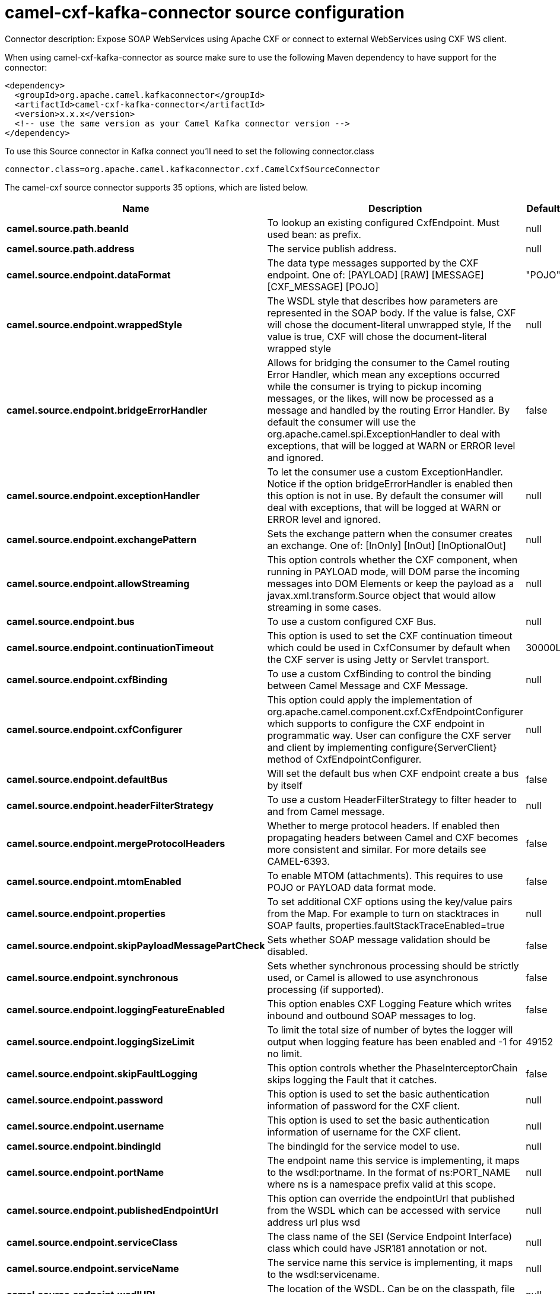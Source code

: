 // kafka-connector options: START
[[camel-cxf-kafka-connector-source]]
= camel-cxf-kafka-connector source configuration

Connector description: Expose SOAP WebServices using Apache CXF or connect to external WebServices using CXF WS client.

When using camel-cxf-kafka-connector as source make sure to use the following Maven dependency to have support for the connector:

[source,xml]
----
<dependency>
  <groupId>org.apache.camel.kafkaconnector</groupId>
  <artifactId>camel-cxf-kafka-connector</artifactId>
  <version>x.x.x</version>
  <!-- use the same version as your Camel Kafka connector version -->
</dependency>
----

To use this Source connector in Kafka connect you'll need to set the following connector.class

[source,java]
----
connector.class=org.apache.camel.kafkaconnector.cxf.CamelCxfSourceConnector
----


The camel-cxf source connector supports 35 options, which are listed below.



[width="100%",cols="2,5,^1,1,1",options="header"]
|===
| Name | Description | Default | Required | Priority
| *camel.source.path.beanId* | To lookup an existing configured CxfEndpoint. Must used bean: as prefix. | null | false | MEDIUM
| *camel.source.path.address* | The service publish address. | null | false | MEDIUM
| *camel.source.endpoint.dataFormat* | The data type messages supported by the CXF endpoint. One of: [PAYLOAD] [RAW] [MESSAGE] [CXF_MESSAGE] [POJO] | "POJO" | false | MEDIUM
| *camel.source.endpoint.wrappedStyle* | The WSDL style that describes how parameters are represented in the SOAP body. If the value is false, CXF will chose the document-literal unwrapped style, If the value is true, CXF will chose the document-literal wrapped style | null | false | MEDIUM
| *camel.source.endpoint.bridgeErrorHandler* | Allows for bridging the consumer to the Camel routing Error Handler, which mean any exceptions occurred while the consumer is trying to pickup incoming messages, or the likes, will now be processed as a message and handled by the routing Error Handler. By default the consumer will use the org.apache.camel.spi.ExceptionHandler to deal with exceptions, that will be logged at WARN or ERROR level and ignored. | false | false | MEDIUM
| *camel.source.endpoint.exceptionHandler* | To let the consumer use a custom ExceptionHandler. Notice if the option bridgeErrorHandler is enabled then this option is not in use. By default the consumer will deal with exceptions, that will be logged at WARN or ERROR level and ignored. | null | false | MEDIUM
| *camel.source.endpoint.exchangePattern* | Sets the exchange pattern when the consumer creates an exchange. One of: [InOnly] [InOut] [InOptionalOut] | null | false | MEDIUM
| *camel.source.endpoint.allowStreaming* | This option controls whether the CXF component, when running in PAYLOAD mode, will DOM parse the incoming messages into DOM Elements or keep the payload as a javax.xml.transform.Source object that would allow streaming in some cases. | null | false | MEDIUM
| *camel.source.endpoint.bus* | To use a custom configured CXF Bus. | null | false | MEDIUM
| *camel.source.endpoint.continuationTimeout* | This option is used to set the CXF continuation timeout which could be used in CxfConsumer by default when the CXF server is using Jetty or Servlet transport. | 30000L | false | MEDIUM
| *camel.source.endpoint.cxfBinding* | To use a custom CxfBinding to control the binding between Camel Message and CXF Message. | null | false | MEDIUM
| *camel.source.endpoint.cxfConfigurer* | This option could apply the implementation of org.apache.camel.component.cxf.CxfEndpointConfigurer which supports to configure the CXF endpoint in programmatic way. User can configure the CXF server and client by implementing configure\{ServerClient} method of CxfEndpointConfigurer. | null | false | MEDIUM
| *camel.source.endpoint.defaultBus* | Will set the default bus when CXF endpoint create a bus by itself | false | false | MEDIUM
| *camel.source.endpoint.headerFilterStrategy* | To use a custom HeaderFilterStrategy to filter header to and from Camel message. | null | false | MEDIUM
| *camel.source.endpoint.mergeProtocolHeaders* | Whether to merge protocol headers. If enabled then propagating headers between Camel and CXF becomes more consistent and similar. For more details see CAMEL-6393. | false | false | MEDIUM
| *camel.source.endpoint.mtomEnabled* | To enable MTOM (attachments). This requires to use POJO or PAYLOAD data format mode. | false | false | MEDIUM
| *camel.source.endpoint.properties* | To set additional CXF options using the key/value pairs from the Map. For example to turn on stacktraces in SOAP faults, properties.faultStackTraceEnabled=true | null | false | MEDIUM
| *camel.source.endpoint.skipPayloadMessagePartCheck* | Sets whether SOAP message validation should be disabled. | false | false | MEDIUM
| *camel.source.endpoint.synchronous* | Sets whether synchronous processing should be strictly used, or Camel is allowed to use asynchronous processing (if supported). | false | false | MEDIUM
| *camel.source.endpoint.loggingFeatureEnabled* | This option enables CXF Logging Feature which writes inbound and outbound SOAP messages to log. | false | false | MEDIUM
| *camel.source.endpoint.loggingSizeLimit* | To limit the total size of number of bytes the logger will output when logging feature has been enabled and -1 for no limit. | 49152 | false | MEDIUM
| *camel.source.endpoint.skipFaultLogging* | This option controls whether the PhaseInterceptorChain skips logging the Fault that it catches. | false | false | MEDIUM
| *camel.source.endpoint.password* | This option is used to set the basic authentication information of password for the CXF client. | null | false | MEDIUM
| *camel.source.endpoint.username* | This option is used to set the basic authentication information of username for the CXF client. | null | false | MEDIUM
| *camel.source.endpoint.bindingId* | The bindingId for the service model to use. | null | false | MEDIUM
| *camel.source.endpoint.portName* | The endpoint name this service is implementing, it maps to the wsdl:portname. In the format of ns:PORT_NAME where ns is a namespace prefix valid at this scope. | null | false | MEDIUM
| *camel.source.endpoint.publishedEndpointUrl* | This option can override the endpointUrl that published from the WSDL which can be accessed with service address url plus wsd | null | false | MEDIUM
| *camel.source.endpoint.serviceClass* | The class name of the SEI (Service Endpoint Interface) class which could have JSR181 annotation or not. | null | false | MEDIUM
| *camel.source.endpoint.serviceName* | The service name this service is implementing, it maps to the wsdl:servicename. | null | false | MEDIUM
| *camel.source.endpoint.wsdlURL* | The location of the WSDL. Can be on the classpath, file system, or be hosted remotely. | null | false | MEDIUM
| *camel.component.cxf.bridgeErrorHandler* | Allows for bridging the consumer to the Camel routing Error Handler, which mean any exceptions occurred while the consumer is trying to pickup incoming messages, or the likes, will now be processed as a message and handled by the routing Error Handler. By default the consumer will use the org.apache.camel.spi.ExceptionHandler to deal with exceptions, that will be logged at WARN or ERROR level and ignored. | false | false | MEDIUM
| *camel.component.cxf.allowStreaming* | This option controls whether the CXF component, when running in PAYLOAD mode, will DOM parse the incoming messages into DOM Elements or keep the payload as a javax.xml.transform.Source object that would allow streaming in some cases. | null | false | MEDIUM
| *camel.component.cxf.autowiredEnabled* | Whether autowiring is enabled. This is used for automatic autowiring options (the option must be marked as autowired) by looking up in the registry to find if there is a single instance of matching type, which then gets configured on the component. This can be used for automatic configuring JDBC data sources, JMS connection factories, AWS Clients, etc. | true | false | MEDIUM
| *camel.component.cxf.headerFilterStrategy* | To use a custom org.apache.camel.spi.HeaderFilterStrategy to filter header to and from Camel message. | null | false | MEDIUM
| *camel.component.cxf.useGlobalSslContextParameters* | Enable usage of global SSL context parameters. | false | false | MEDIUM
|===



The camel-cxf source connector has no converters out of the box.





The camel-cxf source connector has no transforms out of the box.





The camel-cxf source connector has no aggregation strategies out of the box.
// kafka-connector options: END
